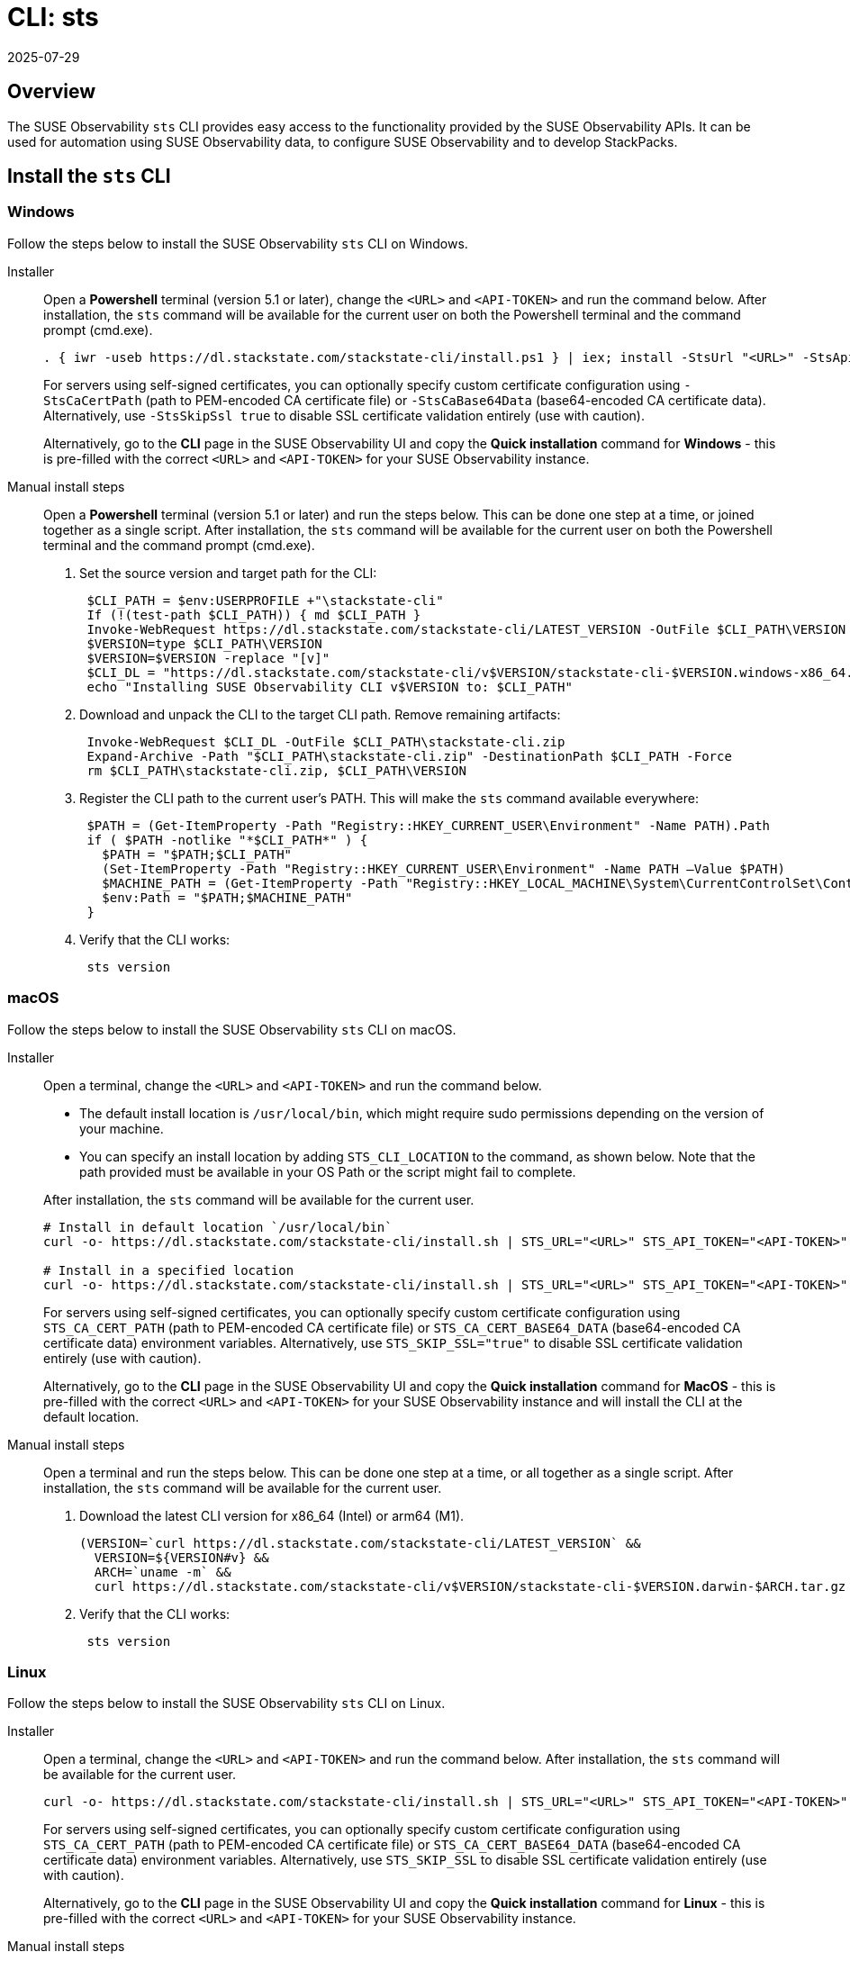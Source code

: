 = CLI: sts
:revdate: 2025-07-29
:page-revdate: {revdate}
:description: SUSE Observability

== Overview

The SUSE Observability `sts` CLI provides easy access to the functionality provided by the SUSE Observability APIs. It can be used for automation using SUSE Observability data, to configure SUSE Observability and to develop StackPacks.

== Install the `sts` CLI

=== Windows

Follow the steps below to install the SUSE Observability `sts` CLI on Windows.

[tabs]
====
Installer::
+
--

Open a *Powershell* terminal (version 5.1 or later), change the `<URL>` and `<API-TOKEN>` and run the command below. After installation, the `sts` command will be available for the current user on both the Powershell terminal and the command prompt (cmd.exe).

[,powershell]
----
. { iwr -useb https://dl.stackstate.com/stackstate-cli/install.ps1 } | iex; install -StsUrl "<URL>" -StsApiToken "<API-TOKEN>"
----

For servers using self-signed certificates, you can optionally specify custom certificate configuration using `-StsCaCertPath` (path to PEM-encoded CA certificate file) or `-StsCaBase64Data` (base64-encoded CA certificate data). Alternatively, use `-StsSkipSsl true` to disable SSL certificate validation entirely (use with caution).

Alternatively, go to the *CLI* page in the SUSE Observability UI and copy the *Quick installation* command for *Windows* - this is pre-filled with the correct `<URL>` and `<API-TOKEN>` for your SUSE Observability instance.

--
Manual install steps::
+
--

Open a *Powershell* terminal (version 5.1 or later) and run the steps below. This can be done one step at a time, or joined together as a single script. After installation, the `sts` command will be available for the current user on both the Powershell terminal and the command prompt (cmd.exe).

. Set the source version and target path for the CLI:
+
[,powershell]
----
 $CLI_PATH = $env:USERPROFILE +"\stackstate-cli"
 If (!(test-path $CLI_PATH)) { md $CLI_PATH }
 Invoke-WebRequest https://dl.stackstate.com/stackstate-cli/LATEST_VERSION -OutFile $CLI_PATH\VERSION
 $VERSION=type $CLI_PATH\VERSION
 $VERSION=$VERSION -replace "[v]"
 $CLI_DL = "https://dl.stackstate.com/stackstate-cli/v$VERSION/stackstate-cli-$VERSION.windows-x86_64.zip"
 echo "Installing SUSE Observability CLI v$VERSION to: $CLI_PATH"
----

. Download and unpack the CLI to the target CLI path. Remove remaining artifacts:
+
[,powershell]
----
 Invoke-WebRequest $CLI_DL -OutFile $CLI_PATH\stackstate-cli.zip
 Expand-Archive -Path "$CLI_PATH\stackstate-cli.zip" -DestinationPath $CLI_PATH -Force
 rm $CLI_PATH\stackstate-cli.zip, $CLI_PATH\VERSION
----

. Register the CLI path to the current user's PATH. This will make the `sts` command available everywhere:
+
[,powershell]
----
 $PATH = (Get-ItemProperty -Path "Registry::HKEY_CURRENT_USER\Environment" -Name PATH).Path
 if ( $PATH -notlike "*$CLI_PATH*" ) {
   $PATH = "$PATH;$CLI_PATH"
   (Set-ItemProperty -Path "Registry::HKEY_CURRENT_USER\Environment" -Name PATH –Value $PATH)
   $MACHINE_PATH = (Get-ItemProperty -Path "Registry::HKEY_LOCAL_MACHINE\System\CurrentControlSet\Control\Session Manager\Environment" -Name PATH).path
   $env:Path = "$PATH;$MACHINE_PATH"
 }
----

. Verify that the CLI works:
+
[,powershell]
----
 sts version
----

--
====

=== macOS

Follow the steps below to install the SUSE Observability `sts` CLI on macOS.

[tabs]
====
Installer::
+
--
Open a terminal, change the `<URL>` and `<API-TOKEN>` and run the command below.

* The default install location is `/usr/local/bin`,  which might require sudo permissions depending on the version of your machine.
* You can specify an install location by adding `STS_CLI_LOCATION` to the command, as shown below. Note that the path provided must be available in your OS Path or the script might fail to complete.

After installation, the `sts` command will be available for the current user.

[,bash]
----
# Install in default location `/usr/local/bin`
curl -o- https://dl.stackstate.com/stackstate-cli/install.sh | STS_URL="<URL>" STS_API_TOKEN="<API-TOKEN>" bash

# Install in a specified location
curl -o- https://dl.stackstate.com/stackstate-cli/install.sh | STS_URL="<URL>" STS_API_TOKEN="<API-TOKEN>" STS_CLI_LOCATION="<INSTALL-PATH>" bash
----

For servers using self-signed certificates, you can optionally specify custom certificate configuration using `STS_CA_CERT_PATH` (path to PEM-encoded CA certificate file) or `STS_CA_CERT_BASE64_DATA` (base64-encoded CA certificate data) environment variables. Alternatively, use `STS_SKIP_SSL="true"` to disable SSL certificate validation entirely (use with caution).

Alternatively, go to the *CLI* page in the SUSE Observability UI and copy the *Quick installation* command for *MacOS* - this is pre-filled with the correct `<URL>` and `<API-TOKEN>` for your SUSE Observability instance and will install the CLI at the default location.

--

Manual install steps::
+
--
Open a terminal and run the steps below. This can be done one step at a time, or all together as a single script. After installation, the `sts` command will be available for the current user.

. Download the latest CLI version for x86_64 (Intel) or arm64 (M1).
+
[,bash]
----
(VERSION=`curl https://dl.stackstate.com/stackstate-cli/LATEST_VERSION` &&
  VERSION=${VERSION#v} &&
  ARCH=`uname -m` &&
  curl https://dl.stackstate.com/stackstate-cli/v$VERSION/stackstate-cli-$VERSION.darwin-$ARCH.tar.gz | tar xz --directory /usr/local/bin)
----

. Verify that the CLI works:
+
[,bash]
----
 sts version
----

--
====

=== Linux

Follow the steps below to install the SUSE Observability `sts` CLI on Linux.

[tabs]
====
Installer::
+
--
Open a terminal, change the `<URL>` and `<API-TOKEN>` and run the command below. After installation, the `sts` command will be available for the current user.

[,bash]
----
curl -o- https://dl.stackstate.com/stackstate-cli/install.sh | STS_URL="<URL>" STS_API_TOKEN="<API-TOKEN>" bash
----

For servers using self-signed certificates, you can optionally specify custom certificate configuration using `STS_CA_CERT_PATH` (path to PEM-encoded CA certificate file) or `STS_CA_CERT_BASE64_DATA` (base64-encoded CA certificate data) environment variables. Alternatively, use `STS_SKIP_SSL` to disable SSL certificate validation entirely (use with caution).

Alternatively, go to the *CLI* page in the SUSE Observability UI and copy the *Quick installation* command for *Linux* - this is pre-filled with the correct `<URL>` and `<API-TOKEN>` for your SUSE Observability instance.

--

Manual install steps::
+
--
Open a terminal and run the steps below. This can be done one step at a time, or all together as a single script. After installation, the `sts` command will be available for the current user.

. Download and unpack the latest version for x86_64:
+
[,bash]
----
(VERSION=`curl https://dl.stackstate.com/stackstate-cli/LATEST_VERSION` && VERSION=${VERSION#v} &&
curl https://dl.stackstate.com/stackstate-cli/v$VERSION/stackstate-cli-$VERSION.linux-x86_64.tar.gz | tar xz --directory /usr/local/bin)
----

. Verify that the CLI works:
+
[,bash]
----
 sts version
----

--
====

=== Docker

To run the latest version of the CLI using Docker execute:

[,bash]
----
docker run stackstate/stackstate-cli2
----

Alternatively, go to the *CLI* page in the SUSE Observability UI and copy the *Quick installation* command for *Docker* - this is pre-filled with the correct `<URL>` and `<API-TOKEN>` required to configure the CLI for your SUSE Observability instance.

You can now run CLI commands by adding appending them to the end of the `docker run` command (for example, `docker run stackstate/stackstate-cli2 version`).

== Configure the `sts` CLI

=== Quick start

[CAUTION]
====
The most secure way to use your API token is through an environment variable. You can store the API token with a secrets manager and inject it as an environment variable into your shell.
====


==== Linux, macOS and Windows

. In the SUSE Observability UI, go to *Main menu* > *CLI* and copy your API token.
. Run the command below, where `<URL>` is the URL to your SUSE Observability instance and `<API-TOKEN>` is the API token you copied from the CLI page in the SUSE Observability UI:
+
[,bash]
----
sts context save --name <NAME> --url <URL> --api-token <API-TOKEN>
----

. The connection to your SUSE Observability instance will be tested and a configuration file stored at `~/.config/stackstate-cli/config.yaml`.

==== Docker

The Docker version of the CLI can't be configured with a config file. Specify the configuration of your SUSE Observability instance using environment variables and pass these to Docker:

* `STS_CLI_URL` - the URL to your SUSE Observability instance.
* `STS_CLI_API_TOKEN` - the API token taken from the SUSE Observability UI *Main menu* > *CLI* page.
* `STS_CA_CERT_PATH` - path to a PEM-encoded CA certificate file for servers using self-signed certificates. The directory containing the certificate must be mounted into the Docker container.
* `STS_CA_CERT_BASE64_DATA` - base64-encoded CA certificate data for servers using self-signed certificates (ignored if `STS_CA_CERT_PATH` is specified).
* `STS_SKIP_SSL` - disables SSL certificate validation (ignores certificate configurations, use with caution).

For example:

----
docker run \
   -v /path/to/certs:/certs \
   -e STS_CLI_URL \
   -e STS_CLI_API_TOKEN \
   -e STS_CA_CERT_PATH=/certs/ca.crt \
   stackstate/stackstate-cli2 settings list --type Layer
----

=== Authentication

==== API token

By default, the CLI will authenticate using the API token that you provided when the CLI configuration was saved.

==== Service tokens

You can optionally use the CLI to create one or more service tokens to authenticate with the SUSE Observability Base and Admin APIs. For example, a service token can be used to authenticate in CI (Continuous Integration) scenarios where no real user is doing the operations on the SUSE Observability instance.

To create a service token, run the command below:

[,bash]
----
sts service-token create --name <NAME> --roles <ROLE(s)> [--expiration <yyyy-MM-dd>]
----

This will create a new service token and print it. The `--expiration` parameter is optional and can be used to set the expiration date of the service token.

Once you have this, you can configure the CLI to use it:

[,bash]
----
sts context save --name <NAME> --service-token <TOKEN> --url <URL>
----

=== Manage multiple contexts

The `sts` CLI supports configuration and management of different (authentication) contexts. This enables you to easily switch between an administrative and regular user, or to switch between different SUSE Observability instances. For example, you could use a different context for a test and production instance of SUSE Observability. You can list, save, delete, set and validate contexts in the `sts` CLI. Run `sts context -h` for details of the available commands and their usage.

=== Configuration options

You don't need a configuration file to run the `sts` CLI. You can also configure the CLI through a combination of environment variables and flags.

If multiple types of configuration are presented to the CLI the order of processing will be:

. Flags
. Environment variables
. Config file

|===
| Environment variable | Flag | Description

| `STS_CLI_URL`
| `--url`
| URL to your SUSE Observability instance.

| `STS_CLI_API_TOKEN`
| `--api-token`
| API token to your SUSE Observability instance. The most secure way to use your API token is through an environment variable. You can store the API token with a secrets manager and inject it as an environment variable into your shell.

| `STS_CLI_SERVICE_TOKEN`
| `--service-token`
| A service token to your SUSE Observability instance. The most secure way to use your service token is through an environment variable. You can store the service token with a secrets manager and inject it as an environment variable into your shell.

| `STS_CA_CERT_PATH`
| `--ca-cert-path`
| Path to a PEM-encoded CA certificate file for servers using self-signed certificates or certificates from a private CA.

| `STS_CA_CERT_BASE64_DATA`
| `--ca-cert-base64-data`
| Base64-encoded CA certificate data for servers using self-signed certificates or certificates from a private CA. Ignored if `STS_CA_CERT_PATH` is specified.

| `STS_SKIP_SSL`
| `--skip-ssl`
| Disables SSL certificate validation. When set to `true`, the CLI will not validate SSL certificates and will ignore `STS_CA_CERT_PATH` and `STS_CA_CERT_BASE64_DATA` settings. Use with caution as this reduces security.

| `STS_CLI_API_PATH`
| n/a
| The path appended to the end of the URL to get the API endpoint. (Defaults to `/api`)

| `STS_CLI_CONTEXT`
| `--context`
| The name of the context to use.
|===

Next to overriding specific parts of the config file, it's also possible to override the default config file location. This is done through the `--config <PATH>` flag.

== Upgrade

To upgrade to the latest version of the `sts` CLI, <<_install_the_sts_cli,run the install command again>>.

You can check the version of the `sts` CLI that you are currently running with the command `sts version`.

== Uninstall

Follow the instructions below to uninstall the SUSE Observability CLI.

### Windows

[tabs]
====
Uninstaller::
+
--
Open a *Powershell* terminal and run:

[,powershell]
----
. { iwr -useb https://dl.stackstate.com/stackstate-cli/install.ps1 } | iex; uninstall
----

The `sts` CLI and all associated configuration are now removed for the current user.
--

Manual::
+
--
Open a *Powershell* terminal and run each step one-by-one or all at once. The `sts` CLI and all associated configuration will be removed for the current user.

. Remove binary:
+
[,powershell]
----
$CLI_PATH = $env:USERPROFILE+"\stackstate-cli"
rm -R $CLI_PATH 2>1  > $null
----

. Remove config:
+
[,powershell]
----
rm -R $env:USERPROFILE+"\.config\stackstate-cli" 2>1  > $null
----

. Remove the CLI from the environment path:
+
----
$PATH = (Get-ItemProperty -Path ‘Registry::HKEY_CURRENT_USER\Environment’ -Name PATH).Path
$i = $PATH.IndexOf(";$CLI_PATH")
if ($i -ne -1) {
  $PATH = $PATH.Remove($i, $CLI_PATH.Length+1)
  (Set-ItemProperty -Path 'Registry::HKEY_CURRENT_USER\Environment' -Name PATH –Value $PATH)
}
----

--
====


### macOS

[tabs]
====
Uninstaller::
+
--
Open a terminal and run:

[,bash]
----
curl -o- https://dl.stackstate.com/stackstate-cli/uninstall.sh | bash
----

The `sts` CLI and all associated configuration are now removed for the current user.
--

Manual::
+
--
To manually uninstall the `sts` CLI, follow the steps below.

. Open a terminal.
. To remove the `sts` CLI, run the command:
+
[,bash]
----
rm -r /usr/local/bin/sts
----

. To remove configuration for the `sts` CLI, run the command:
+
[,bash]
----
rm -r ~/.config/stackstate-cli
----

The `sts` CLI and all associated configuration are now removed for the current user.
--
====

### Linux

[tabs]
====
Uninstaller::
+
--
Open a terminal and run:

[,bash]
----
curl -o- https://dl.stackstate.com/stackstate-cli/uninstall.sh | bash
----

The `sts` CLI and all associated configuration are now removed for the current user.
--

Manual::
+
--
To manually uninstall the `sts` CLI, follow the steps below.

. Open a terminal.
. To remove the `sts` CLI, run the command:
+
[,bash]
----
rm -r /usr/local/bin/sts
----

. To remove configuration for the `sts` CLI, run the command:
+
[,bash]
----
rm -r ~/.config/stackstate-cli
----

The `sts` CLI and all associated configuration are now removed for the current user.
--
====

### Docker

To remove the CLI image and containers run:

[,bash]
----
docker rmi -f stackstate/stackstate-cli2
----

== Open source

The SUSE Observability `sts` CLI is open source and can be found on GitHub at:

* https://github.com/stackvista/stackstate-cli
